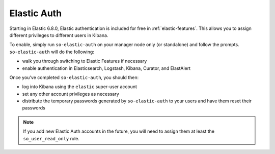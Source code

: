 .. _elastic-auth:

Elastic Auth
============

Starting in Elastic 6.8.0, Elastic authentication is included for free in :ref:`elastic-features`.  This allows you to assign different privileges to different users in Kibana.

To enable, simply run ``so-elastic-auth`` on your manager node only (or standalone) and follow the prompts.  ``so-elastic-auth`` will do the following:

- walk you through switching to Elastic Features if necessary

- enable authentication in Elasticsearch, Logstash, Kibana, Curator, and ElastAlert

Once you've completed ``so-elastic-auth``, you should then:

- log into Kibana using the ``elastic`` super-user account

- set any other account privileges as necessary

- distribute the temporary passwords generated by ``so-elastic-auth`` to your users and have them reset their passwords

.. note::

  If you add new Elastic Auth accounts in the future, you will need to assign them at least the ``so_user_read_only`` role.


